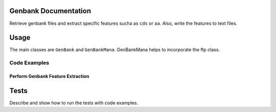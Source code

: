 Genbank Documentation
---------------------

Retrieve genbank files and extract specific features sucha as ``cds`` or
``aa``. Also, write the features to text files.

Usage
-----

The main classes are ``GenBank`` and ``GenBankMana``. GenBankMana helps
to incorporate the ftp class.

Code Examples
^^^^^^^^^^^^^

Perform Genbank Feature Extraction
''''''''''''''''''''''''''''''''''

.. code:: python

Tests
-----

Describe and show how to run the tests with code examples.

